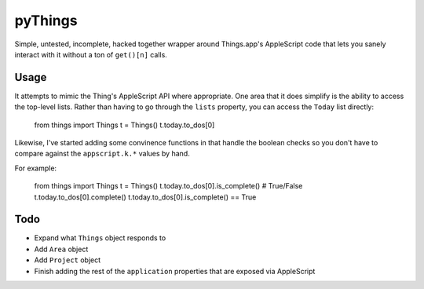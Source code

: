 pyThings
========
Simple, untested, incomplete, hacked together wrapper around Things.app's
AppleScript code that lets you sanely interact with it without a ton of
``get()[n]`` calls.


Usage
-----
It attempts to mimic the Thing's AppleScript API where appropriate.  One area
that it does simplify is the ability to access the top-level lists.  Rather
than having to go through the ``lists`` property, you can access the ``Today``
list directly:

    from things import Things
    t = Things()
    t.today.to_dos[0]

Likewise, I've started adding some convinence functions in that handle the boolean
checks so you don't have to compare against the ``appscript.k.*`` values by hand.

For example:

    from things import Things
    t = Things()
    t.today.to_dos[0].is_complete() # True/False
    t.today.to_dos[0].complete()
    t.today.to_dos[0].is_complete() == True

Todo
----
* Expand what ``Things`` object responds to
* Add ``Area`` object
* Add ``Project`` object
* Finish adding the rest of the ``application`` properties that are exposed via AppleScript
